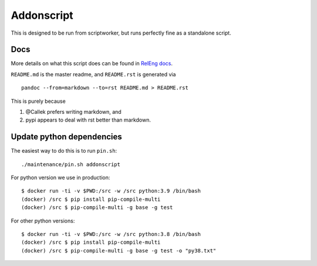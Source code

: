Addonscript
===========

|Build Status| |Coverage Status|

This is designed to be run from scriptworker, but runs perfectly fine as
a standalone script.

Docs
----

More details on what this script does can be found in `RelEng
docs <https://moz-releng-docs.readthedocs.io/en/latest/addons/langpacks.html>`__.

``README.md`` is the master readme, and ``README.rst`` is generated via

::

   pandoc --from=markdown --to=rst README.md > README.rst

This is purely because

1. @Callek prefers writing markdown, and
2. pypi appears to deal with rst better than markdown.

Update python dependencies
--------------------------

The easiest way to do this is to run ``pin.sh``:

::

   ./maintenance/pin.sh addonscript

For python version we use in production:

::

   $ docker run -ti -v $PWD:/src -w /src python:3.9 /bin/bash
   (docker) /src $ pip install pip-compile-multi
   (docker) /src $ pip-compile-multi -g base -g test

For other python versions:

::

   $ docker run -ti -v $PWD:/src -w /src python:3.8 /bin/bash
   (docker) /src $ pip install pip-compile-multi
   (docker) /src $ pip-compile-multi -g base -g test -o "py38.txt"

.. |Build Status| image:: https://travis-ci.org/mozilla-releng/addonscript.svg?branch=master
   :target: https://travis-ci.org/mozilla-releng/addonscript
.. |Coverage Status| image:: https://coveralls.io/repos/github/mozilla-releng/addonscript/badge.svg?branch=master
   :target: https://coveralls.io/github/mozilla-releng/addonscript?branch=master
